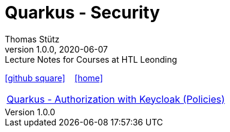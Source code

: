 = Quarkus - Security
Thomas Stütz
1.0.0, 2020-06-07: Lecture Notes for Courses at HTL Leonding
ifndef::imagesdir[:imagesdir: images]
//:toc-placement!:  // prevents the generation of the doc at this position, so it can be printed afterwards
ifndef::sourcedir-code[:sourcedir-code: ../openid-connect-policies/src/main/java/at/htl]
ifndef::sourcedir-test[:sourcedir-test: ../openid-connect-policies/src/test/java/at/htl]
:icons: font
:sectnums:    // Nummerierung der Überschriften / section numbering
:toc: left
:experimental: // for displaying the keyboard-icons

//Need this blank line after ifdef, don't know why...
ifdef::backend-html5[]

// https://fontawesome.com/v4.7.0/icons/
//icon:file-text-o[link=https://raw.githubusercontent.com/htl-leonding-college/quarkus-security-lecture-notes/master/asciidocs/{docname}.adoc] ‏ ‏ ‎
icon:github-square[link=https://github.com/htl-leonding-college/quarkus-security-lecture-notes] ‏ ‏ ‎
icon:home[link=https://htl-leonding.github.io/]
endif::backend-html5[]

|===

| https://htl-leonding-college.github.io/quarkus-security-lecture-notes/keycloak-policy.html[Quarkus - Authorization with Keycloak (Policies)]

|===









